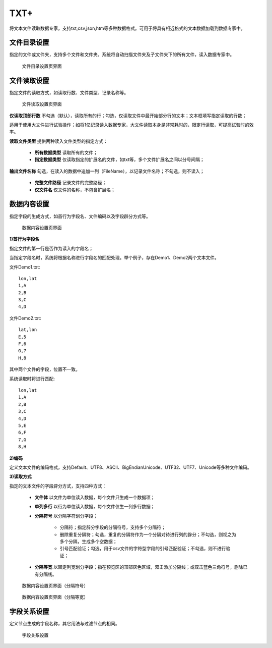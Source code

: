 ﻿.. NodeTXTEx

TXT+
=====================
将文本文件读取数据专家，支持txt,csv,json,htm等多种数据格式。可用于将具有相近格式的文本数据加载到数据专家中。


文件目录设置
-----------------

指定的文件或文件夹，支持多个文件和文件夹。系统将自动扫描文件夹及子文件夹下的所有文件，读入数据专家中。

.. figure:: images/NodeTXTEx01.jpg
   :align: center
   :figwidth: 90% 
   :name: plate 

   文件目录设置页界面
   
   
文件读取设置
-----------------

指定文件的读取方式，如读取行数、文件类型、记录名称等。

.. figure:: images/NodeTXTEx02.jpg
   :align: center
   :figwidth: 90% 
   :name: plate        

   文件读取设置页界面

**仅读取顶部行数** 不勾选（默认），读取所有的行；勾选，仅读取文件中最开始部分行的文本；文本框填写指定读取的行数；

适用于使用大文件进行试验操作；如将1亿记录读入数据专家，大文件读取本身是非常耗时的，限定行读取，可提高试验时的效率。

**读取文件类型** 提供两种读入文件类型的指定方式：

   * **所有数据类型** 读取所有的文件；
   * **指定数据类型** 仅读取指定的扩展名的文件，如txt等，多个文件扩展名之间以分号间隔；
   
**输出文件名称** 勾选，在读入的数据中追加一列（FileName），以记录文件名称；不勾选，则不读入；

   * **完整文件路径** 记录文件的完整路径；
   * **仅文件名** 仅文件的名称，不包含扩展名；
   
   
数据内容设置
-----------------

指定字段的生成方式，如首行为字段名、文件编码以及字段辟分方式等。

.. figure:: images/NodeTXTEx03.jpg
   :align: center
   :figwidth: 90% 
   :name: plate   
   
   数据内容设置页界面
   

**1)首行为字段名** 

指定文件的第一行是否作为读入的字段名；

当指定字段名时，系统将根据名称进行字段名的匹配处理。举个例子，存在Demo1、Demo2两个文本文件。

文件Demo1.txt::
  
  lon,lat
  1,A
  2,B
  3,C
  4,D

文件Demo2.txt::

  lat,lon
  E,5
  F,6
  G,7
  H,8

其中两个文件的字段，位置不一致。

系统读取时将进行匹配::

  lon,lat
  1,A
  2,B
  3,C
  4,D
  5,E
  6,F
  7,G
  8,H

**2)编码**

定义文本文件的编码格式，支持Default、UTF8、ASCII、BigEndianUnicode、UTF32、UTF7、Unicode等多种文件编码。

**3)读取方式**

指定的文本文件的字段辟分方式，支持四种方式：

  * **文件体** 以文件为单位读入数据，每个文件只生成一个数据项；
  * **单列多行** 以行为单位读入数据，每个文件仅生一列多行数据；
  * **分隔符号** 以分隔字符划分字段；
     
     * 分隔符；指定辟分字段的分隔符号，支持多个分隔符；
	 
     * 删除重复分隔符；勾选，重复的分隔符作为一个分隔对待进行列的辟分；不勾选，则视之为多个分隔，生成多个空数据；
	
     * 引号匹配验证；勾选，用于csv文件的字符型字段的引号匹配验证；不勾选，则不进行验证；
  
  * **分隔等宽** 以固定列宽划分字段；指在预览区的顶部灰色区域，双击添加分隔线；或双击蓝色三角符号，删除已有分隔线。
  	   
.. figure:: images/NodeTXTEx04.jpg
   :align: center
   :figwidth: 90% 
   :name: plate   
   
   数据内容设置页界面（分隔符号）  

.. figure:: images/NodeTXTEx05.jpg
   :align: center
   :figwidth: 90% 
   :name: plate   
   
   数据内容设置页界面（分隔等宽）
   
字段关系设置
-----------------  

定义节点生成的字段名称，其它用法与过滤节点的相同。

.. figure:: images/NodeTXTEx06.jpg
   :align: center
   :figwidth: 90% 
   :name: plate   
   
   字段关系设置
 
   